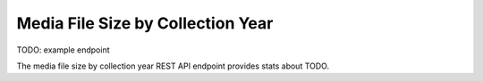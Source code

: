 Media File Size by Collection Year
==================================

TODO: example endpoint

The media file size by collection year REST API endpoint provides stats about TODO.

.. http:get:: /api/summary/mediafilesizebycollectionyear

   TODO.

   **Example request**:

   .. sourcecode:: http

      GET /api/summary/mediafilesizebycollectionyear HTTP/1.1
      Host: example.com
      Accept: application/json, text/javascript

   **Example response**:

   .. sourcecode:: http

      HTTP/1.1 200 OK
      Content-Type: text/javascript

    {
        "results": []
    }

   :statuscode 200: no error
